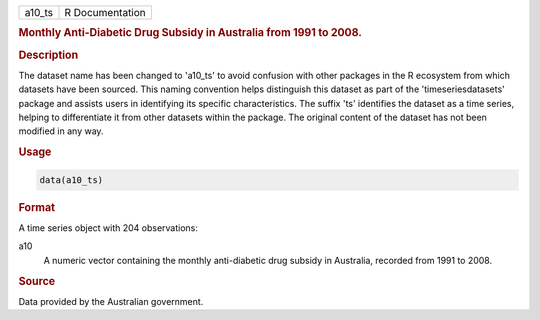 .. container::

   .. container::

      ====== ===============
      a10_ts R Documentation
      ====== ===============

      .. rubric:: Monthly Anti-Diabetic Drug Subsidy in Australia from
         1991 to 2008.
         :name: monthly-anti-diabetic-drug-subsidy-in-australia-from-1991-to-2008.

      .. rubric:: Description
         :name: description

      The dataset name has been changed to 'a10_ts' to avoid confusion
      with other packages in the R ecosystem from which datasets have
      been sourced. This naming convention helps distinguish this
      dataset as part of the 'timeseriesdatasets' package and assists
      users in identifying its specific characteristics. The suffix 'ts'
      identifies the dataset as a time series, helping to differentiate
      it from other datasets within the package. The original content of
      the dataset has not been modified in any way.

      .. rubric:: Usage
         :name: usage

      .. code:: R

         data(a10_ts)

      .. rubric:: Format
         :name: format

      A time series object with 204 observations:

      a10
         A numeric vector containing the monthly anti-diabetic drug
         subsidy in Australia, recorded from 1991 to 2008.

      .. rubric:: Source
         :name: source

      Data provided by the Australian government.
